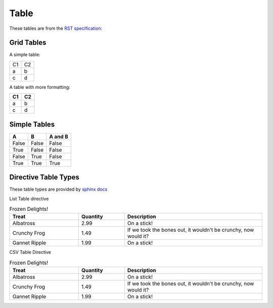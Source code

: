 Table
=====

These tables are from the `RST specification <http://docutils.sourceforge.net/docs/ref/rst/restructuredtext.html#grid-tables>`__: 

Grid Tables
-----------

A simple table:

+------+------+
| C1   | C2   |
+------+------+
| a    | b    |
+------+------+
| c    | d    |
+------+------+

A table with more formatting:

+------+------+
| C1   | C2   |
+======+======+
| a    | b    |
+------+------+
| c    | d    |
+------+------+

Simple Tables
-------------

=====  =====  =======
  A      B    A and B
=====  =====  =======
False  False  False
True   False  False
False  True   False
True   True   True
=====  =====  =======

Directive Table Types
---------------------

These table types are provided by `sphinx docs <http://www.sphinx-doc.org/en/master/rest.html#directives>`__


List Table directive

.. list-table:: Frozen Delights!
   :widths: 15 10 30
   :header-rows: 1

   * - Treat
     - Quantity
     - Description
   * - Albatross
     - 2.99
     - On a stick!
   * - Crunchy Frog
     - 1.49
     - If we took the bones out, it wouldn't be crunchy, now would it?
   * - Gannet Ripple
     - 1.99
     - On a stick!


CSV Table Directive

.. csv-table:: Frozen Delights!
   :header: "Treat", "Quantity", "Description"
   :widths: 15, 10, 30

   "Albatross", 2.99, "On a stick!"
   "Crunchy Frog", 1.49, "If we took the bones out, it wouldn't be crunchy, now would it?"
   "Gannet Ripple", 1.99, "On a stick!"